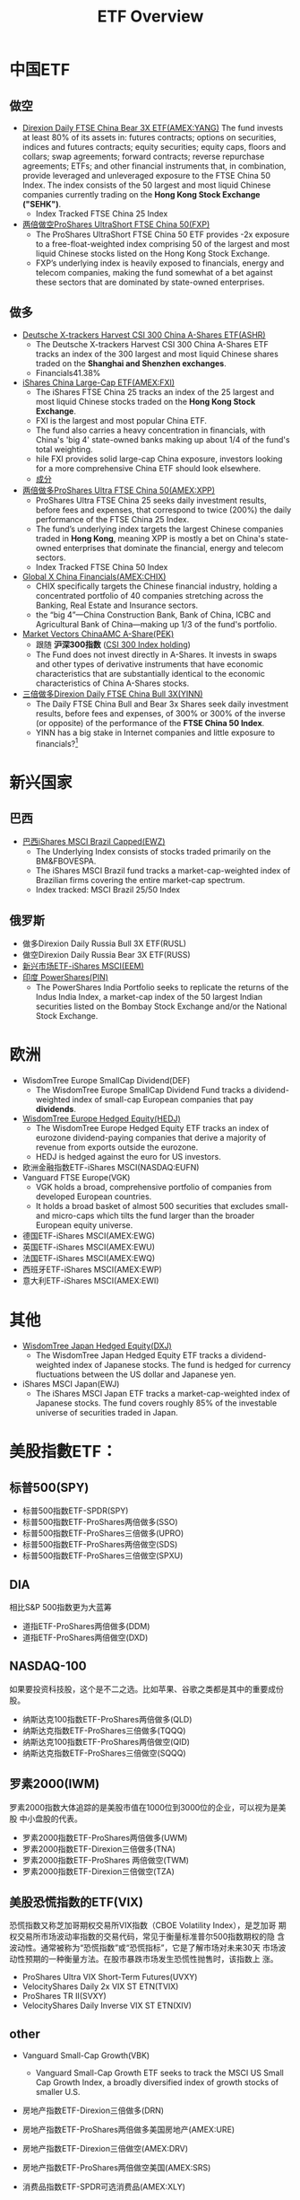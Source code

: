 #+OPTIONS: num:nil H:2 toc:t \n:nil @:t ::t |:t ^:t -:t f:t *:t TeX:t LaTeX:nil skip:nil d:t tags:not-in-toc
#+TITLE: ETF Overview


* 中国ETF
** 做空
+ [[http://www.nasdaq.com/symbol/yang][Direxion Daily FTSE China Bear 3X ETF(AMEX:YANG)]]
  The fund invests at least 80% of its assets in: futures contracts;
  options on securities, indices and futures contracts; equity
  securities; equity caps, floors and collars; swap agreements;
  forward contracts; reverse repurchase agreements; ETFs; and other
  financial instruments that, in combination, provide leveraged and
  unleveraged exposure to the FTSE China 50 Index. The index consists
  of the 50 largest and most liquid Chinese companies currently
  trading on the *Hong Kong Stock Exchange ("SEHK")*.
  + Index Tracked FTSE China 25 Index
+ [[http://www.etf.com/FXP][两倍做空ProShares UltraShort FTSE China 50(FXP)]]
  + The ProShares UltraShort FTSE China 50 ETF provides -2x exposure
    to a free-float-weighted index comprising 50 of the largest and
    most liquid Chinese stocks listed on the Hong Kong Stock Exchange.
  + FXP’s underlying index is heavily exposed to financials, energy
    and telecom companies, making the fund somewhat of a bet against
    these sectors that are dominated by state-owned enterprises.
** 做多
+ [[http://www.etf.com/ASHR][Deutsche X-trackers Harvest CSI 300 China A-Shares ETF(ASHR)]]
  + The Deutsche X-trackers Harvest CSI 300 China A-Shares ETF tracks
    an index of the 300 largest and most liquid Chinese shares traded
    on the *Shanghai and Shenzhen exchanges*.
  + Financials41.38%
+ [[http://www.etf.com/FXI][iShares China Large-Cap ETF(AMEX:FXI)]]
  + The iShares FTSE China 25 tracks an index of the 25 largest and
    most liquid Chinese stocks traded on the *Hong Kong Stock Exchange*.
  + FXI is the largest and most popular China ETF.
  + The fund also carries a heavy concentration in financials, with
    China's 'big 4' state-owned banks making up about 1/4 of the
    fund's total weighting.
  + hile FXI provides solid large-cap China exposure, investors
    looking for a more comprehensive China ETF should look elsewhere.
  + [[http://www.etf.com/FXI][成分]]
+ [[http://www.nasdaq.com/symbol/xpp][两倍做多ProShares Ultra FTSE China 50(AMEX:XPP)]]
  + ProShares Ultra FTSE China 25 seeks daily investment results,
    before fees and expenses, that correspond to twice (200%) the
    daily performance of the FTSE China 25 Index.
  + The fund’s underlying index targets the largest Chinese companies
    traded in *Hong Kong*, meaning XPP is mostly a bet on China's
    state-owned enterprises that dominate the financial, energy and
    telecom sectors.
  + Index Tracked FTSE China 50 Index
+ [[http://www.nasdaq.com/symbol/chix][Global X China Financials(AMEX:CHIX)]]
  + CHIX specifically targets the Chinese financial industry, holding
    a concentrated portfolio of 40 companies stretching across the
    Banking, Real Estate and Insurance sectors.
  + the “big 4”—China Construction Bank, Bank of China, ICBC and
    Agricultural Bank of China—making up 1/3 of the fund's portfolio.
+ [[http://www.etf.com/PEK][Market Vectors ChinaAMC A-Share(PEK)]]
  + 跟随 *沪深300指数* ([[http://en.wikipedia.org/wiki/CSI_300_Index][CSI 300 Index holding]])
  + The Fund does not invest directly in A-Shares. It invests in swaps
    and other types of derivative instruments that have economic
    characteristics that are substantially identical to the economic
    characteristics of China A-Shares stocks. 
+ [[http://www.direxioninvestments.com/products/direxion-daily-china-bull-3x-etf][三倍做多Direxion Daily FTSE China Bull 3X(YINN)]]
  + The Daily FTSE China Bull and Bear 3x Shares seek daily investment
    results, before fees and expenses, of 300%  or 300% of the inverse
    (or opposite) of the performance of the *FTSE China 50 Index*.
  + YINN has a big stake in Internet companies and little exposure to
    financials?[fn:1]

* 新兴国家
** 巴西
+ [[http://www.etf.com/EWZ][巴西iShares MSCI Brazil Capped(EWZ)]]
  + The Underlying Index consists of stocks traded primarily on the
    BM&FBOVESPA.
  + The iShares MSCI Brazil fund tracks a market-cap-weighted index of
    Brazilian firms covering the entire market-cap spectrum.
  + Index tracked: MSCI Brazil 25/50 Index
** 俄罗斯
+ 做多Direxion Daily Russia Bull 3X ETF(RUSL)
+ 做空Direxion Daily Russia Bear 3X ETF(RUSS)
+ [[http://www.etf.com/EEM][新兴市场ETF-iShares MSCI(EEM)]]
+ [[http://www.etf.com/PIN][印度 PowerShares(PIN)]]
  + The PowerShares India Portfolio seeks to replicate the returns of
    the Indus India Index, a market-cap index of the 50 largest Indian
    securities listed on the Bombay Stock Exchange and/or the National
    Stock Exchange.

* 欧洲
+ WisdomTree Europe SmallCap Dividend(DEF)
  + The WisdomTree Europe SmallCap Dividend Fund tracks a
    dividend-weighted index of small-cap European companies that pay
    *dividends*.
+ [[http://www.etf.com/HEDJ][WisdomTree Europe Hedged Equity(HEDJ)]]
  + The WisdomTree Europe Hedged Equity ETF tracks an index of
    eurozone dividend-paying companies that derive a majority of
    revenue from exports outside the eurozone.
  + HEDJ is hedged against the euro for US investors.
+ 欧洲金融指数ETF-iShares MSCI(NASDAQ:EUFN)
+ Vanguard FTSE Europe(VGK)
  + VGK holds a broad, comprehensive portfolio of companies from
    developed European countries.
  + It holds a broad basket of almost 500 securities that excludes
    small- and micro-caps which tilts the fund larger than the broader
    European equity universe.

+ 德国ETF-iShares MSCI(AMEX:EWG)
+ 英国ETF-iShares MSCI(AMEX:EWU)
+ 法国ETF-iShares MSCI(AMEX:EWQ)
+ 西班牙ETF-iShares MSCI(AMEX:EWP)
+ 意大利ETF-iShares MSCI(AMEX:EWI)

* 其他
+ [[http://www.etf.com/DXJ][WisdomTree Japan Hedged Equity(DXJ)]]
  + The WisdomTree Japan Hedged Equity ETF tracks a dividend-weighted
    index of Japanese stocks. The fund is hedged for currency
    fluctuations between the US dollar and Japanese yen.
+ iShares MSCI Japan(EWJ)
  + The iShares MSCI Japan ETF tracks a market-cap-weighted index of
    Japanese stocks. The fund covers roughly 85% of the investable
    universe of securities traded in Japan.

* 美股指數ETF：
** 标普500(SPY)
+ 标普500指数ETF-SPDR(SPY)
+ 标普500指数ETF-ProShares两倍做多(SSO)
+ 标普500指数ETF-ProShares三倍做多(UPRO)
+ 标普500指数ETF-ProShares两倍做空(SDS)
+ 标普500指数ETF-ProShares三倍做空(SPXU)
** DIA
相比S&P 500指数更为大蓝筹
+ 道指ETF-ProShares两倍做多(DDM)
+ 道指ETF-ProShares两倍做空(DXD)
** NASDAQ-100
如果要投资科技股，这个是不二之选。比如苹果、谷歌之类都是其中的重要成份
股。
+ 纳斯达克100指数ETF-ProShares两倍做多(QLD)
+ 纳斯达克指数ETF-ProShares三倍做多(TQQQ)
+ 纳斯达克100指数ETF-ProShares两倍做空(QID)
+ 纳斯达克指数ETF-ProShares三倍做空(SQQQ)

** 罗素2000(IWM)
罗素2000指数大体追踪的是美股市值在1000位到3000位的企业，可以视为是美股
中小盘股的代表。
+ 罗素2000指数ETF-ProShares两倍做多(UWM)
+ 罗素2000指数ETF-Direxion三倍做多(TNA)
+ 罗素2000指数ETF-ProShares 两倍做空(TWM)
+ 罗素2000指数ETF-Direxion三倍做空(TZA)
** 美股恐慌指数的ETF(VIX)
恐慌指数又称芝加哥期权交易所VIX指数（CBOE Volatility Index），是芝加哥
期权交易所市场波动率指数的交易代码，常见于衡量标准普尔500指数期权的隐
含波动性。通常被称为“恐慌指数”或“恐慌指标”，它是了解市场对未来30天
市场波动性预期的一种衡量方法。在股市暴跌市场发生恐慌性抛售时，该指数上
涨。

+ ProShares Ultra VIX Short-Term Futures(UVXY)
+ VelocityShares Daily 2x VIX ST ETN(TVIX)
+ ProShares TR II(SVXY)
+ VelocityShares Daily Inverse VIX ST ETN(XIV)
** other
+ Vanguard Small-Cap Growth(VBK)
  + Vanguard Small-Cap Growth ETF seeks to track the MSCI US Small Cap
    Growth Index, a broadly diversified index of growth stocks of
    smaller U.S.
+ 房地产指数ETF-Direxion三倍做多(DRN)
+ 房地产指数ETF-ProShares两倍做多美国房地产(AMEX:URE)
+ 房地产指数ETF-Direxion三倍做空(AMEX:DRV)
+ 房地产指数ETF-ProShares两倍做空美国(AMEX:SRS)

+ 消费品指数ETF-SPDR可选消费品(AMEX:XLY)
+ 高科技指数ETF-SPDR(AMEX:XLK)
+ 工业指数ETF-SPDR(AMEX:XLI)
+ 原材料指数ETF-SPDR(AMEX:XLB
+ 能源指数ETF-SPDR(AMEX:XLE)
+ 消费品指数ETF-SPDR主要消费品(AMEX:XLP)
+ 医疗指数ETF-SPDR(AMEX:XLV)
+ 公共事业指数ETF-SPDR(AMEX:XLU)
+ 金融指数ETF-SPDR(AMEX:XLF)

+ 太阳能ETF-Guggenheim(AMEX:TAN)
+ 房屋建筑指数ETF-iShares Dow Jones(AMEX:ITB)
+ 生物科技指数ETF-iShares Nasdaq(NASDAQ:IBB)
+ Market Vectors Biotech ETF(AMEX:BBH)
+ 財務iShares US Broker-Dealers(AMEX:IAI)
+ 区域银行指数ETF-SPDR KBW(AMEX:KRE)
+ 科網+媒體PowerShares Dynamic Media ETF(AMEX:PBS)
+ 零售指数ETF-SPDR标普(AMEX:XRT)
+ 债券20+美公债指数ETF-iShares Barcla(AMEX:TLT)

* 美国EFT
[[./files/us-etf.jpg]]

* 大宗商品
** 原油相关ETF
+ 原油指数ETF-ProShares DJ-UBS两倍做多(UCO)
+ VelocityShares 3x Long Crude Oil ETN(UWTI)
+ 原油指数ETF-ProSharesDJ-UBS两倍做空(SCO)
+ VelocityShares 3x Inverse Crude Oil ETN(DWTI)
+ 石油指数ETF-美国(AMEX:USO)

** 黄金相关ETF
+ 黄金ETF-SPDR(AMEX:GLD)
  + GLD is the largest, if not the cheapest, of the five ETFs that
    invest directly in physical gold. 
+ 黄金ETF-PowerShares DB两倍做多(DGP)
+ 黄金ETF-ProShares两倍做多(UGL)
+ 黄金ETF-PowerShares DB两倍做空(DZZ)
+ 黄金ETF-ProShares两倍做空(GLL)
+ Direxion Daily Gold Miners Bull 3X ETF(AMEX:NUGT)
+ Direxion Daily Jr Gld Mnrs Bull 3X ETF(AMEX:JNUG)
+ 金矿指数ETF-Market Vectors 美交所(AMEX:GDX)
** 铜
+ 铜分类指数ETF-iPath Dow Jones-UBS(AMEX:JJC)
+ 铜矿ETF-Global X(AMEX:COPX)
+ 铜指数ETF-First Trust ISE Global(NASDAQ:CU)

** 白银相关ETF
+ 白银ETF-ProShares两倍做多(AGQ)
+ 白银ETF-ProShares两倍做空(ZSL)
* 货币
+ 做多美元 PowerShares DB US Dollar Index Bullish(UUP)
  + The Fund is designed to replicate being long the US Dollar against
    the following currencies: Euro, Japanese Yen, British Pound,
    Canadian Dollar, Swedish Krona and Swiss Franc.
+ 做空美元 PowerShares DB US Dollar Bearish ETF(UDN)
+ 两倍做多欧元 ProShares Ultra Euro(ULE)
+ 两倍做空欧元 ProShares UltraShort Euro(EUO)
  + EUO provides 2x daily leverage and inverse exposure to the
    plain-vanilla USD/EUR cross. 
+ 欧元ETF-CurrencyShares(AMEX:FXE)
+ 两倍做空日元 日元ETF-ProShares (YCS)
+ 两倍做多日元 ProShares Ultra Yen(YCL)

+ CurrencyShares Japanese Yen ETF(AMEX:FXY)

+ 英镑ETF-CurrencyShares(AMEX:FXB)
+ 做多人民币 人民币ETF-WisdomTree Dreyfus(CYB)
+ [[http://www.etf.com/DBV][PowerShares DB G10 Currency Harvest ETF(DBV)]]
  + The G10 currency universe from which the index selects currently
    includes U.S. Dollars, Euros, Japanese Yen, Canadian Dollars,
    Swiss Francs, British Pounds, Australian Dollars, New Zealand
    Dollars, Norwegian Krone and Swedish Krona.
  + The PowerShares DB G10 Currency Harvest tracks an index with long
    exposure to developed-market currencies with *high interest* rates
    and short exposure to those with low rates using forward
    contracts.


* Footnotes

[fn:1] http://www.etf.com/YINN

